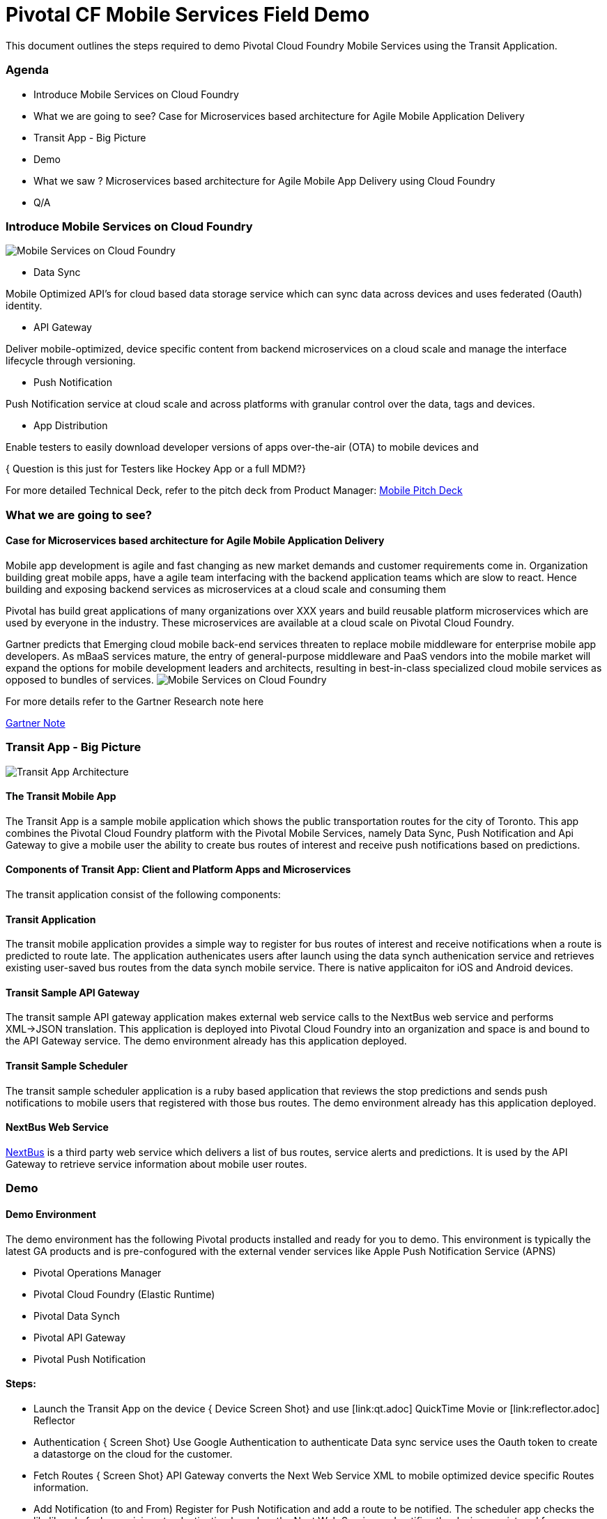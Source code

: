= Pivotal CF Mobile Services Field Demo

This document outlines the steps required to demo Pivotal Cloud Foundry Mobile Services using the Transit Application.

=== Agenda
* Introduce Mobile Services on Cloud Foundry
* What we are going to see? Case for Microservices based architecture for Agile Mobile Application Delivery
* Transit App - Big Picture
* Demo
* What we saw ? Microservices based architecture for Agile Mobile App Delivery using Cloud Foundry
* Q/A


=== Introduce Mobile Services on Cloud Foundry

image:./images/PCF_MobileService.png[Mobile Services on Cloud Foundry]

* Data Sync

Mobile Optimized API's for cloud based data storage service which can sync data across devices and uses federated (Oauth) identity.

* API Gateway

Deliver mobile-optimized, device specific content from backend microservices on a cloud scale and manage the interface lifecycle through versioning.


* Push Notification

Push Notification service at cloud scale and across platforms with granular control over the data, tags and devices.

* App Distribution

Enable testers to easily download developer versions of apps over-the-air (OTA) to mobile devices and

{ Question is this just for Testers like Hockey App or a full MDM?}



For more detailed Technical Deck, refer to the pitch deck from Product Manager: link:https://drive.google.com/open?id=0B0FpBXIzbQ9pemtFQkowUzhmaG8&authuser=0[Mobile Pitch Deck]


=== What we are going to see?
==== Case for Microservices based architecture for Agile Mobile Application Delivery

Mobile app development is agile and fast changing as new market demands and customer requirements come in. Organization building great mobile apps, have a agile team  interfacing with the backend application teams which are slow to react. Hence building and exposing backend services as microservices at a cloud scale and consuming them

Pivotal has build great applications of many organizations over XXX years and build reusable platform microservices which are used by everyone in the industry. These microservices are available at a cloud scale on Pivotal Cloud Foundry.

Gartner predicts that Emerging cloud mobile back-end services threaten to replace mobile middleware for
enterprise mobile app developers. As mBaaS services mature, the entry of general-purpose middleware and PaaS
vendors into the mobile market will expand the options for mobile development leaders and architects, resulting in best-in-class specialized cloud mobile services as opposed to bundles of services.
image:./images/Gartner.png[Mobile Services on Cloud Foundry]

For more details refer to the Gartner Research note here

link:https://sites.google.com/a/pivotal.io/analyst-relations/agile-apps/gartner-thetransformationofmobilemiddleware-internal/The%20Transformation%20of%20Mobile%20Middleware.pdf?attredirects=0[Gartner Note]



=== Transit App - Big Picture

image:./images/Transit App Architecture.png[Transit App Architecture]

==== The Transit Mobile App
The Transit App is a sample mobile application which shows the public transportation routes for the city of Toronto.
This app combines the Pivotal Cloud Foundry platform with the Pivotal Mobile Services, namely Data Sync, Push Notification
and Api Gateway to give a mobile user the ability to create bus routes of interest and receive push notifications based on
predictions.

==== Components of Transit App: Client and Platform Apps and Microservices

The transit application consist of the following components:


==== Transit Application
The transit mobile application provides a simple way to register for bus routes of interest and receive notifications when
a route is predicted to route late. The application authenicates users after launch using the data synch authenication service
and retrieves existing user-saved bus routes from the data synch mobile service. There is native applicaiton for iOS and Android
devices.

==== Transit Sample API Gateway
The transit sample API gateway application makes external web service calls to the NextBus web service and performs XML->JSON
translation. This application is deployed into Pivotal Cloud Foundry into an organization and space is and bound to the API Gateway
service. The demo environment already has this application deployed.

==== Transit Sample Scheduler
The transit sample scheduler application is a ruby based application that reviews the stop predictions and sends push notifications
to mobile users that registered with those bus routes. The demo environment already has this application deployed.

==== NextBus Web Service
link:http://www.nextbus.com/predictor/stopSelector.jsp?a=ttc[NextBus] is a third party web service which delivers a list of bus
routes, service alerts and predictions. It is used by the API Gateway to retrieve service information about mobile user routes.


=== Demo


==== Demo Environment
The demo environment has the following Pivotal products installed and ready for you to demo. This environment is typically the latest
GA products and is pre-confogured with the external vender services like Apple Push Notification Service (APNS)

* Pivotal Operations Manager
* Pivotal Cloud Foundry (Elastic Runtime)
* Pivotal Data Synch
* Pivotal API Gateway
* Pivotal Push Notification

==== Steps:

* Launch the Transit App on the device
{ Device Screen Shot} and use [link:qt.adoc] QuickTime Movie  or [link:reflector.adoc] Reflector

* Authentication
{ Screen Shot}
Use Google Authentication to authenticate
Data sync service uses the Oauth token to create a datastorge on the cloud for the customer.

* Fetch Routes
{ Screen Shot}
API Gateway converts the Next Web Service XML to mobile optimized device specific Routes information.

* Add Notification (to and From)
Register for Push Notification and add a route to be notified. The scheduler app checks the likelihood of a bus arriving at a destination based on the Next Web Service and notifies the devices registered for notification.

Google Notification Workflow
{ Screen Shot}

Apple Push Notification Workflow
{ Screen Shot}



=== Behind the scenes - Microservices on the cloud platform

Pivotal Cloud Foundry Push Notification Dashboards and Services
{ Screen shots}


Data Sync Dashboard and Services

{ Screen Shots}

Ops Manager Tiles for Push Notification, Data Sync and API Gateway

{ Screen Shots}


=== What we saw today ...
==== Microservices based architecture for Agile Mobile App Delivery using Cloud Foundry

=== Q/A
